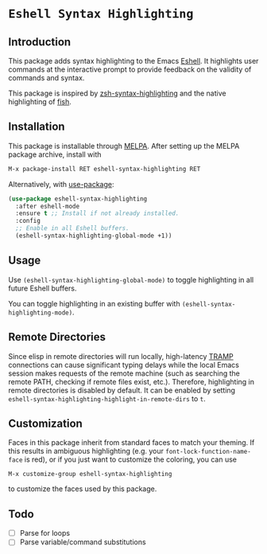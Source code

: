 * =Eshell Syntax Highlighting=
[[https://melpa.org/#/eshell-syntax-highlighting][file:https://melpa.org/packages/eshell-syntax-highlighting-badge.svg]]
** Introduction

This package adds syntax highlighting to the Emacs [[https://www.gnu.org/software/emacs/manual/html_node/eshell/][Eshell]]. It highlights user commands at the interactive prompt to provide feedback on the validity of commands and syntax.

[[./img/eshell-syntax-highlighting.gif]]

This package is inspired by [[https://github.com/zsh-users/zsh-syntax-highlighting][zsh-syntax-highlighting]] and the native highlighting of [[https://fishshell.com/][fish]].

** Installation

This package is installable through [[https://melpa.org/#/getting-started][MELPA]]. After setting up the MELPA package archive, install with

#+BEGIN_SRC emacs-lisp
M-x package-install RET eshell-syntax-highlighting RET
#+END_SRC


Alternatively, with [[https://github.com/jwiegley/use-package][use-package]]:

#+BEGIN_SRC emacs-lisp
(use-package eshell-syntax-highlighting
  :after eshell-mode
  :ensure t ;; Install if not already installed.
  :config
  ;; Enable in all Eshell buffers.
  (eshell-syntax-highlighting-global-mode +1))
#+END_SRC

** Usage

Use ~(eshell-syntax-highlighting-global-mode)~ to toggle highlighting in all future Eshell buffers.

You can toggle highlighting in an existing buffer with ~(eshell-syntax-highlighting-mode)~.

** Remote Directories

Since elisp in remote directories will run locally, high-latency [[https://www.gnu.org/software/tramp/][TRAMP]] connections can cause significant typing delays while the local Emacs session makes requests of the remote machine (such as searching the remote PATH, checking if remote files exist, etc.). Therefore, highlighting in remote directories is disabled by default. It can be enabled by setting ~eshell-syntax-highlighting-highlight-in-remote-dirs~ to ~t~.

** Customization

Faces in this package inherit from standard faces to match your theming. If this results in ambiguous highlighting (e.g. your ~font-lock-function-name-face~ is red), or if you just want to customize the coloring, you can use

    ~M-x customize-group eshell-syntax-highlighting~

to customize the faces used by this package.

** Todo

- [ ] Parse for loops
- [ ] Parse variable/command substitutions
